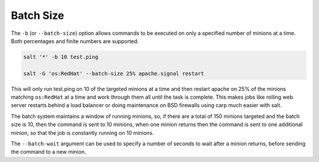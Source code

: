 .. _targeting-batch:

Batch Size
----------

The ``-b`` (or ``--batch-size``) option allows commands to be executed on only
a specified number of minions at a time. Both percentages and finite numbers are
supported.

.. code-block:: bash

    salt '*' -b 10 test.ping

    salt -G 'os:RedHat' --batch-size 25% apache.signal restart

This will only run test.ping on 10 of the targeted minions at a time and then
restart apache on 25% of the minions matching ``os:RedHat`` at a time and work
through them all until the task is complete. This makes jobs like rolling web
server restarts behind a load balancer or doing maintenance on BSD firewalls
using carp much easier with salt.

The batch system maintains a window of running minions, so, if there are a
total of 150 minions targeted and the batch size is 10, then the command is
sent to 10 minions, when one minion returns then the command is sent to one
additional minion, so that the job is constantly running on 10 minions.

The ``--batch-wait`` argument can be used to specify a number of seconds to
wait after a minion returns, before sending the command to a new minion.
